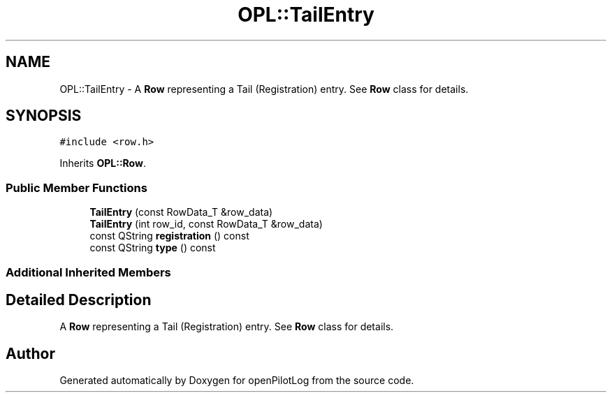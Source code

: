 .TH "OPL::TailEntry" 3 "Tue Aug 9 2022" "openPilotLog" \" -*- nroff -*-
.ad l
.nh
.SH NAME
OPL::TailEntry \- A \fBRow\fP representing a Tail (Registration) entry\&. See \fBRow\fP class for details\&.  

.SH SYNOPSIS
.br
.PP
.PP
\fC#include <row\&.h>\fP
.PP
Inherits \fBOPL::Row\fP\&.
.SS "Public Member Functions"

.in +1c
.ti -1c
.RI "\fBTailEntry\fP (const RowData_T &row_data)"
.br
.ti -1c
.RI "\fBTailEntry\fP (int row_id, const RowData_T &row_data)"
.br
.ti -1c
.RI "const QString \fBregistration\fP () const"
.br
.ti -1c
.RI "const QString \fBtype\fP () const"
.br
.in -1c
.SS "Additional Inherited Members"
.SH "Detailed Description"
.PP 
A \fBRow\fP representing a Tail (Registration) entry\&. See \fBRow\fP class for details\&. 

.SH "Author"
.PP 
Generated automatically by Doxygen for openPilotLog from the source code\&.
